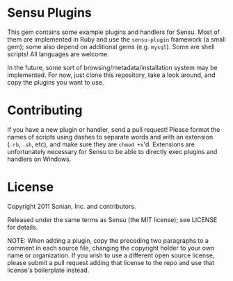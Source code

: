 * Sensu Plugins

This gem contains some example plugins and handlers for Sensu. Most of
them are implemented in Ruby and use the =sensu-plugin= framework (a
small gem); some also depend on additional gems (e.g. =mysql=). Some
are shell scripts! All languages are welcome.

In the future, some sort of browsing/metadata/installation system may be
implemented. For now, just clone this repository, take a look around,
and copy the plugins you want to use.

* Contributing

If you have a new plugin or handler, send a pull request! Please format
the names of scripts using dashes to separate words and with an
extension (=.rb=, =.sh=, etc), and make sure they are =chmod +x='d.
Extensions are unfortunately necessary for Sensu to be able to directly
exec plugins and handlers on Windows.

* License

Copyright 2011 Sonian, Inc. and contributors.

Released under the same terms as Sensu (the MIT license); see LICENSE
for details.

NOTE: When adding a plugin, copy the preceding two paragraphs to a
comment in each source file, changing the copyright holder to your own
name or organization. If you wish to use a different open source
license, please submit a pull request adding that license to the repo
and use that license's boilerplate instead.
